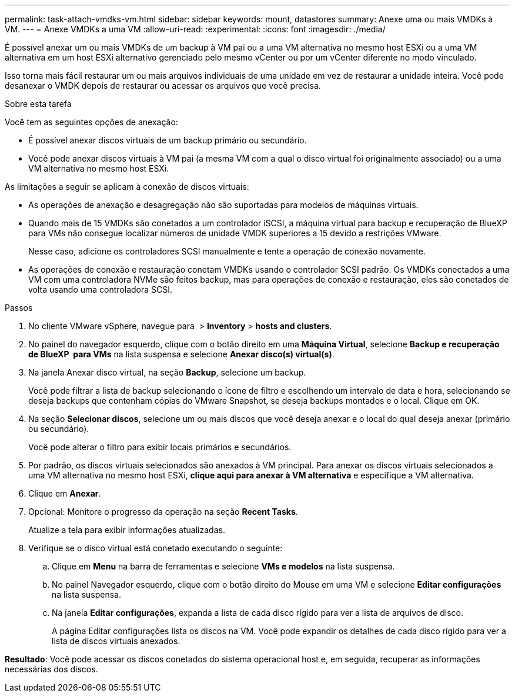 ---
permalink: task-attach-vmdks-vm.html 
sidebar: sidebar 
keywords: mount, datastores 
summary: Anexe uma ou mais VMDKs à VM. 
---
= Anexe VMDKs a uma VM
:allow-uri-read: 
:experimental: 
:icons: font
:imagesdir: ./media/


[role="lead"]
É possível anexar um ou mais VMDKs de um backup à VM pai ou a uma VM alternativa no mesmo host ESXi ou a uma VM alternativa em um host ESXi alternativo gerenciado pelo mesmo vCenter ou por um vCenter diferente no modo vinculado.

Isso torna mais fácil restaurar um ou mais arquivos individuais de uma unidade em vez de restaurar a unidade inteira. Você pode desanexar o VMDK depois de restaurar ou acessar os arquivos que você precisa.

.Sobre esta tarefa
Você tem as seguintes opções de anexação:

* É possível anexar discos virtuais de um backup primário ou secundário.
* Você pode anexar discos virtuais à VM pai (a mesma VM com a qual o disco virtual foi originalmente associado) ou a uma VM alternativa no mesmo host ESXi.


As limitações a seguir se aplicam à conexão de discos virtuais:

* As operações de anexação e desagregação não são suportadas para modelos de máquinas virtuais.
* Quando mais de 15 VMDKs são conetados a um controlador iSCSI, a máquina virtual para backup e recuperação de BlueXP  para VMs não consegue localizar números de unidade VMDK superiores a 15 devido a restrições VMware.
+
Nesse caso, adicione os controladores SCSI manualmente e tente a operação de conexão novamente.

* As operações de conexão e restauração conetam VMDKs usando o controlador SCSI padrão. Os VMDKs conectados a uma VM com uma controladora NVMe são feitos backup, mas para operações de conexão e restauração, eles são conetados de volta usando uma controladora SCSI.


.Passos
. No cliente VMware vSphere, navegue para image:menu_icon.png[""] > *Inventory* > *hosts and clusters*.
. No painel do navegador esquerdo, clique com o botão direito em uma *Máquina Virtual*, selecione *Backup e recuperação de BlueXP  para VMs* na lista suspensa e selecione *Anexar disco(s) virtual(s)*.
. Na janela Anexar disco virtual, na seção *Backup*, selecione um backup.
+
Você pode filtrar a lista de backup selecionando o ícone de filtro e escolhendo um intervalo de data e hora, selecionando se deseja backups que contenham cópias do VMware Snapshot, se deseja backups montados e o local. Clique em OK.

. Na seção *Selecionar discos*, selecione um ou mais discos que você deseja anexar e o local do qual deseja anexar (primário ou secundário).
+
Você pode alterar o filtro para exibir locais primários e secundários.

. Por padrão, os discos virtuais selecionados são anexados à VM principal. Para anexar os discos virtuais selecionados a uma VM alternativa no mesmo host ESXi, *clique aqui para anexar à VM alternativa* e especifique a VM alternativa.
. Clique em *Anexar*.
. Opcional: Monitore o progresso da operação na seção *Recent Tasks*.
+
Atualize a tela para exibir informações atualizadas.

. Verifique se o disco virtual está conetado executando o seguinte:
+
.. Clique em *Menu* na barra de ferramentas e selecione *VMs e modelos* na lista suspensa.
.. No painel Navegador esquerdo, clique com o botão direito do Mouse em uma VM e selecione *Editar configurações* na lista suspensa.
.. Na janela *Editar configurações*, expanda a lista de cada disco rígido para ver a lista de arquivos de disco.
+
A página Editar configurações lista os discos na VM. Você pode expandir os detalhes de cada disco rígido para ver a lista de discos virtuais anexados.





*Resultado*: Você pode acessar os discos conetados do sistema operacional host e, em seguida, recuperar as informações necessárias dos discos.
